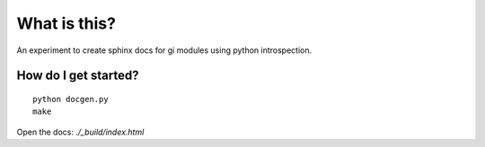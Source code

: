 What is this?
=============

An experiment to create sphinx docs for gi modules using python introspection.

How do I get started?
---------------------

::

    python docgen.py
    make

Open the docs: `./_build/index.html`
